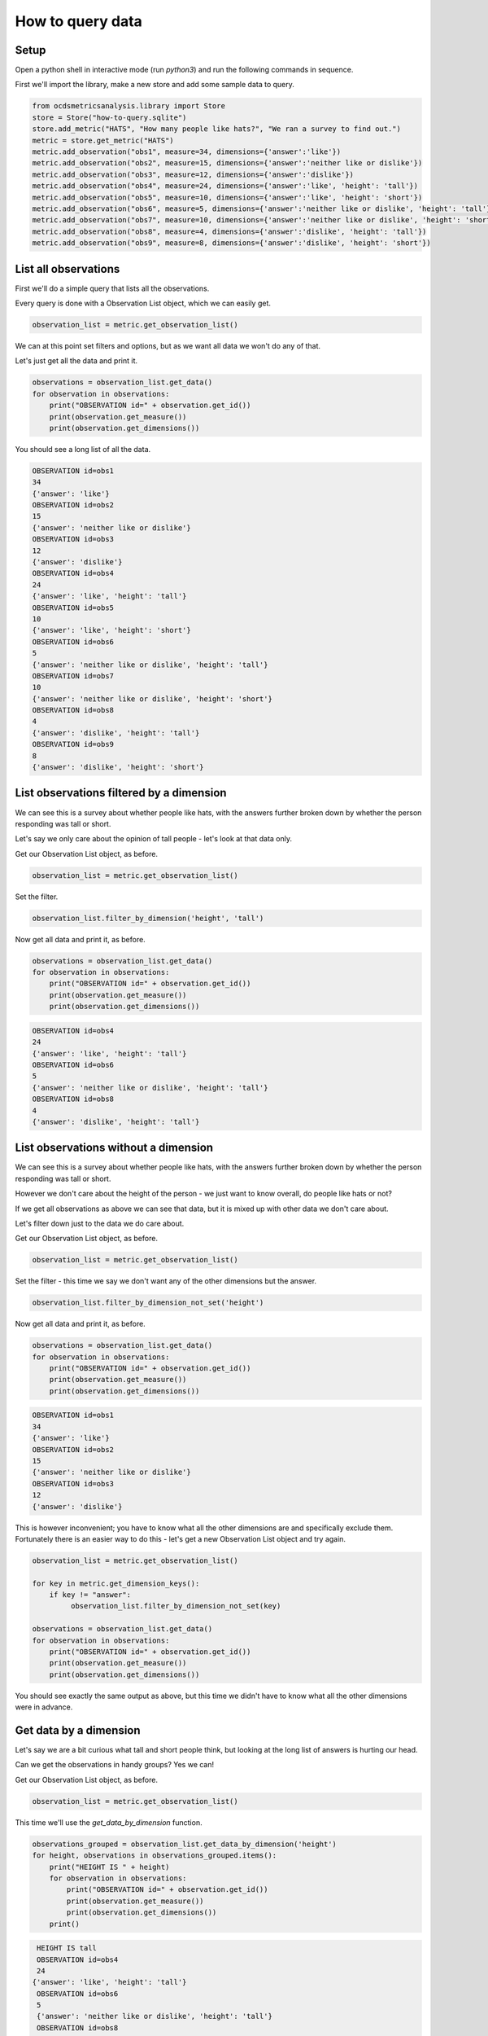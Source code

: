 How to query data
=================

Setup
-----

Open a python shell in interactive mode (run `python3`) and run the following commands in sequence.

First we'll import the library, make a new store and add some sample data to query.

.. code-block:: python

    from ocdsmetricsanalysis.library import Store
    store = Store("how-to-query.sqlite")
    store.add_metric("HATS", "How many people like hats?", "We ran a survey to find out.")
    metric = store.get_metric("HATS")
    metric.add_observation("obs1", measure=34, dimensions={'answer':'like'})
    metric.add_observation("obs2", measure=15, dimensions={'answer':'neither like or dislike'})
    metric.add_observation("obs3", measure=12, dimensions={'answer':'dislike'})
    metric.add_observation("obs4", measure=24, dimensions={'answer':'like', 'height': 'tall'})
    metric.add_observation("obs5", measure=10, dimensions={'answer':'like', 'height': 'short'})
    metric.add_observation("obs6", measure=5, dimensions={'answer':'neither like or dislike', 'height': 'tall'})
    metric.add_observation("obs7", measure=10, dimensions={'answer':'neither like or dislike', 'height': 'short'})
    metric.add_observation("obs8", measure=4, dimensions={'answer':'dislike', 'height': 'tall'})
    metric.add_observation("obs9", measure=8, dimensions={'answer':'dislike', 'height': 'short'})

List all observations
---------------------

First we'll do a simple query that lists all the observations.

Every query is done with a Observation List object, which we can easily get.

.. code-block:: python

   observation_list = metric.get_observation_list()

We can at this point set filters and options, but as we want all data we won't do any of that.

Let's just get all the data and print it.


.. code-block:: python

   observations = observation_list.get_data()
   for observation in observations:
       print("OBSERVATION id=" + observation.get_id())
       print(observation.get_measure())
       print(observation.get_dimensions())

You should see a long list of all the data.


.. code-block::

   OBSERVATION id=obs1
   34
   {'answer': 'like'}
   OBSERVATION id=obs2
   15
   {'answer': 'neither like or dislike'}
   OBSERVATION id=obs3
   12
   {'answer': 'dislike'}
   OBSERVATION id=obs4
   24
   {'answer': 'like', 'height': 'tall'}
   OBSERVATION id=obs5
   10
   {'answer': 'like', 'height': 'short'}
   OBSERVATION id=obs6
   5
   {'answer': 'neither like or dislike', 'height': 'tall'}
   OBSERVATION id=obs7
   10
   {'answer': 'neither like or dislike', 'height': 'short'}
   OBSERVATION id=obs8
   4
   {'answer': 'dislike', 'height': 'tall'}
   OBSERVATION id=obs9
   8
   {'answer': 'dislike', 'height': 'short'}



List observations filtered by a dimension
-----------------------------------------

We can see this is a survey about whether people like hats, with the answers further broken down by whether the person responding was tall or short.

Let's say we only care about the opinion of tall people - let's look at that data only.

Get our Observation List object, as before.

.. code-block:: python

   observation_list = metric.get_observation_list()

Set the filter.

.. code-block:: python

   observation_list.filter_by_dimension('height', 'tall')

Now get all data and print it, as before.

.. code-block:: python

   observations = observation_list.get_data()
   for observation in observations:
       print("OBSERVATION id=" + observation.get_id())
       print(observation.get_measure())
       print(observation.get_dimensions())


.. code-block::

   OBSERVATION id=obs4
   24
   {'answer': 'like', 'height': 'tall'}
   OBSERVATION id=obs6
   5
   {'answer': 'neither like or dislike', 'height': 'tall'}
   OBSERVATION id=obs8
   4
   {'answer': 'dislike', 'height': 'tall'}

List observations without a dimension
-------------------------------------

We can see this is a survey about whether people like hats, with the answers further broken down by whether the person responding was tall or short.

However we don't care about the height of the person - we just want to know overall, do people like hats or not?

If we get all observations as above we can see that data, but it is mixed up with other data we don't care about.

Let's filter down just to the data we do care about.

Get our Observation List object, as before.

.. code-block:: python

   observation_list = metric.get_observation_list()

Set the filter - this time we say we don't want any of the other dimensions but the answer.

.. code-block:: python

   observation_list.filter_by_dimension_not_set('height')

Now get all data and print it, as before.

.. code-block:: python

   observations = observation_list.get_data()
   for observation in observations:
       print("OBSERVATION id=" + observation.get_id())
       print(observation.get_measure())
       print(observation.get_dimensions())


.. code-block::

   OBSERVATION id=obs1
   34
   {'answer': 'like'}
   OBSERVATION id=obs2
   15
   {'answer': 'neither like or dislike'}
   OBSERVATION id=obs3
   12
   {'answer': 'dislike'}

This is however inconvenient; you have to know what all the other dimensions are and specifically exclude them. Fortunately there is an easier way to  do this - let's get a new Observation List object and try again.


.. code-block:: python

   observation_list = metric.get_observation_list()

   for key in metric.get_dimension_keys():
       if key != "answer":
            observation_list.filter_by_dimension_not_set(key)

   observations = observation_list.get_data()
   for observation in observations:
       print("OBSERVATION id=" + observation.get_id())
       print(observation.get_measure())
       print(observation.get_dimensions())

You should see exactly the same output as above, but this time we didn't have to know what all the other dimensions were in advance.

Get data by a dimension
-----------------------

Let's say we are a bit curious what tall and short people think, but looking at the long list of answers is hurting our head.

Can we get the observations in handy groups? Yes we can!


Get our Observation List object, as before.

.. code-block:: python

   observation_list = metric.get_observation_list()


This time we'll use the `get_data_by_dimension` function.

.. code-block:: python

   observations_grouped = observation_list.get_data_by_dimension('height')
   for height, observations in observations_grouped.items():
       print("HEIGHT IS " + height)
       for observation in observations:
           print("OBSERVATION id=" + observation.get_id())
           print(observation.get_measure())
           print(observation.get_dimensions())
       print()


.. code-block::

   HEIGHT IS tall
   OBSERVATION id=obs4
   24
  {'answer': 'like', 'height': 'tall'}
   OBSERVATION id=obs6
   5
   {'answer': 'neither like or dislike', 'height': 'tall'}
   OBSERVATION id=obs8
   4
   {'answer': 'dislike', 'height': 'tall'}

   HEIGHT IS short
   OBSERVATION id=obs5
   10
   {'answer': 'like', 'height': 'short'}
   OBSERVATION id=obs7
   10
   {'answer': 'neither like or dislike', 'height': 'short'}
   OBSERVATION id=obs9
   8
   {'answer': 'dislike', 'height': 'short'}
